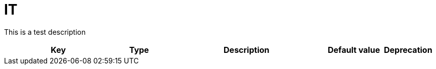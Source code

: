 = IT
:toc: auto
:toc-title: Table of Contents
:toclevels: 4

This is a test description



[cols="2,1,3,1,1"]
|===
|Key |Type |Description |Default value |Deprecation

|===
